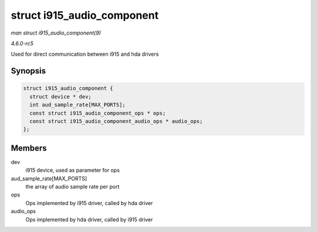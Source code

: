 .. -*- coding: utf-8; mode: rst -*-

.. _API-struct-i915-audio-component:

===========================
struct i915_audio_component
===========================

*man struct i915_audio_component(9)*

*4.6.0-rc5*

Used for direct communication between i915 and hda drivers


Synopsis
========

.. code-block:: c

    struct i915_audio_component {
      struct device * dev;
      int aud_sample_rate[MAX_PORTS];
      const struct i915_audio_component_ops * ops;
      const struct i915_audio_component_audio_ops * audio_ops;
    };


Members
=======

dev
    i915 device, used as parameter for ops

aud_sample_rate[MAX_PORTS]
    the array of audio sample rate per port

ops
    Ops implemented by i915 driver, called by hda driver

audio_ops
    Ops implemented by hda driver, called by i915 driver


.. ------------------------------------------------------------------------------
.. This file was automatically converted from DocBook-XML with the dbxml
.. library (https://github.com/return42/sphkerneldoc). The origin XML comes
.. from the linux kernel, refer to:
..
.. * https://github.com/torvalds/linux/tree/master/Documentation/DocBook
.. ------------------------------------------------------------------------------
